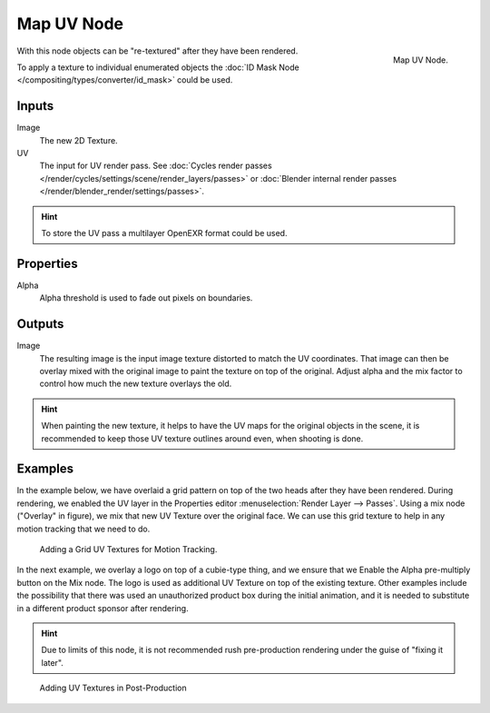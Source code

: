 .. _bpy.types.CompositorNodeMapUV:

***********
Map UV Node
***********

.. figure:: /images/compositing_nodes_distort_map-uv.png
   :align: right

   Map UV Node.

With this node objects can be "re-textured" after they have been rendered.

To apply a texture to individual enumerated objects the
:doc:`ID Mask Node </compositing/types/converter/id_mask>` could be used.

Inputs
======

Image
   The new 2D Texture.
UV
   The input for UV render pass.
   See :doc:`Cycles render passes </render/cycles/settings/scene/render_layers/passes>` or
   :doc:`Blender internal render passes </render/blender_render/settings/passes>`.

.. hint::

   To store the UV pass a multilayer OpenEXR format could be used.

Properties
==========

Alpha
   Alpha threshold is used to fade out pixels on boundaries.


Outputs
=======

Image
   The resulting image is the input image texture distorted to match the UV coordinates.
   That image can then be overlay mixed with the original image to paint
   the texture on top of the original. Adjust alpha and the mix factor to control
   how much the new texture overlays the old.


.. hint::

   When painting the new texture,
   it helps to have the UV maps for the original objects in the scene,
   it is recommended to keep those UV texture outlines around even, when shooting is done.


Examples
========

In the example below,
we have overlaid a grid pattern on top of the two heads after they have been rendered.
During rendering, we enabled the UV layer in the Properties editor
:menuselection:`Render Layer --> Passes`. Using a mix node ("Overlay" in figure),
we mix that new UV Texture over the original face.
We can use this grid texture to help in any motion tracking that we need to do.

.. figure:: /images/compositing_nodes_distort_map-uv_example-1.png
   :width: 700px

   Adding a Grid UV Textures for Motion Tracking.


In the next example, we overlay a logo on top of a cubie-type thing,
and we ensure that we Enable the Alpha pre-multiply button on the Mix node.
The logo is used as additional UV Texture on top of the existing texture. Other examples include the
possibility that there was used an unauthorized product box during the initial animation,
and it is needed to substitute in a different product sponsor after rendering.

.. hint::

   Due to limits of this node, it is not recommended rush pre-production rendering under
   the guise of "fixing it later".

.. figure:: /images/compositing_nodes_distort_map-uv_example-2.png
   :width: 700px

   Adding UV Textures in Post-Production
